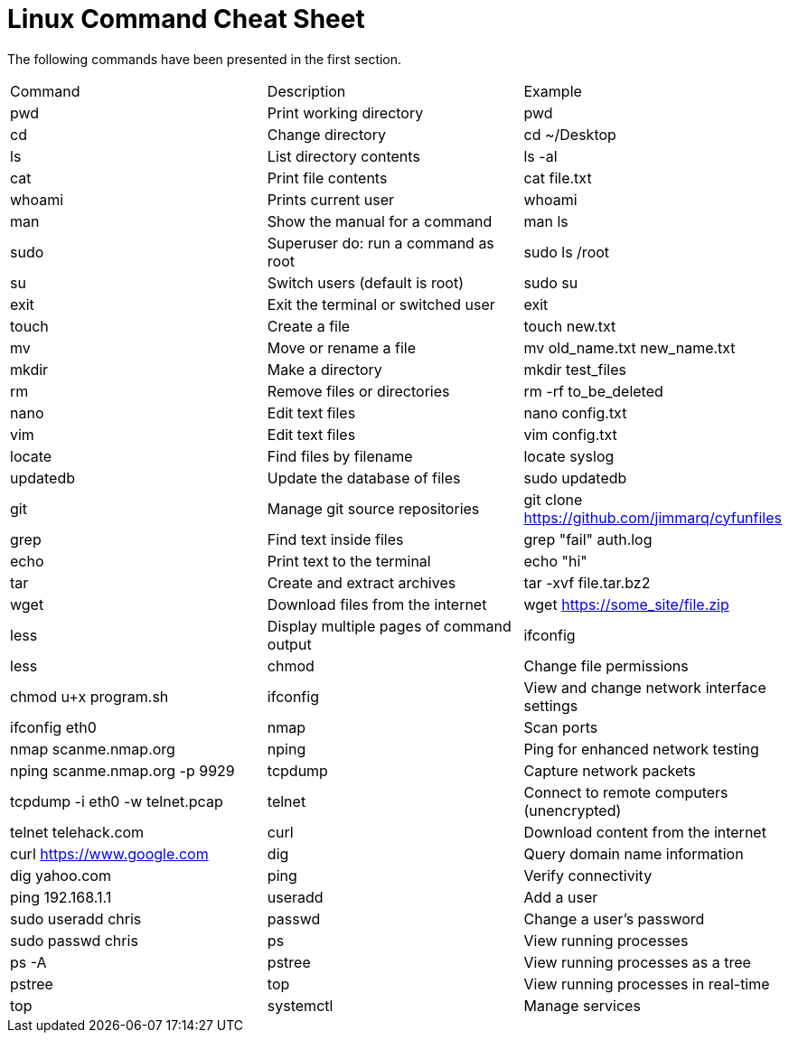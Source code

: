 = Linux Command Cheat Sheet

The following commands have been presented in the first section.

|========
|Command   | Description                                | Example
|pwd       | Print working directory                    | pwd
|cd        | Change directory                           | cd ~/Desktop
|ls        | List directory contents                    | ls -al
|cat       | Print file contents                        | cat file.txt
|whoami    | Prints current user                        | whoami
|man       | Show the manual for a command              | man ls
|sudo      | Superuser do: run a command as root        | sudo ls /root
|su        | Switch users (default is root)             | sudo su
|exit      | Exit the terminal or switched user         | exit
|touch     | Create a file                              | touch new.txt
|mv        | Move or rename a file                      | mv old_name.txt new_name.txt
|mkdir     | Make a directory                           | mkdir test_files
|rm        | Remove files or directories                | rm -rf to_be_deleted
|nano      | Edit text files                            | nano config.txt
|vim       | Edit text files                            | vim config.txt
|locate    | Find files by filename                     | locate syslog
|updatedb  | Update the database of files               | sudo updatedb
|git       | Manage git source repositories             | git clone https://github.com/jimmarq/cyfunfiles
|grep      | Find text inside files                     | grep "fail" auth.log
|echo      | Print text to the terminal                 | echo "hi"
|tar       | Create and extract archives                | tar -xvf file.tar.bz2
|wget      | Download files from the internet           | wget https://some_site/file.zip
|less      | Display multiple pages of command output   | ifconfig | less
|chmod     | Change file permissions                    | chmod u+x program.sh
|ifconfig  | View and change network interface settings | ifconfig eth0
|nmap      | Scan ports                                 | nmap scanme.nmap.org
|nping     | Ping for enhanced network testing          | nping scanme.nmap.org -p 9929
|tcpdump   | Capture network packets                    | tcpdump -i eth0 -w telnet.pcap
|telnet    | Connect to remote computers (unencrypted)  | telnet telehack.com
|curl      | Download content from the internet         | curl https://www.google.com
|dig       | Query domain name information              | dig yahoo.com
|ping      | Verify connectivity                        | ping 192.168.1.1
|useradd   | Add a user                                 | sudo useradd chris
|passwd    | Change a user's password                   | sudo passwd chris
|ps        | View running processes                     | ps -A
|pstree    | View running processes as a tree           | pstree
|top       | View running processes in real-time        | top
|systemctl | Manage services                            | sudo systemctl start apache2
|========


